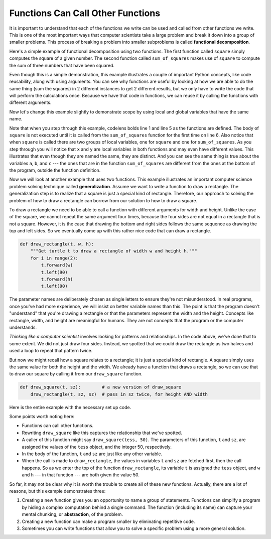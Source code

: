 ..  Copyright (C)  Brad Miller, David Ranum, Jeffrey Elkner, Peter Wentworth, Allen B. Downey, Chris
    Meyers, and Dario Mitchell. Permission is granted to copy, distribute
    and/or modify this document under the terms of the GNU Free Documentation
    License, Version 1.3 or any later version published by the Free Software
    Foundation; with Invariant Sections being Forward, Prefaces, and
    Contributor List, no Front-Cover Texts, and no Back-Cover Texts. A copy of
    the license is included in the section entitled "GNU Free Documentation
    License".

.. qnum::
   :prefix: func-5-
   :start: 1

.. index:: functional decomposition, generalization, abstraction

Functions Can Call Other Functions
----------------------------------

It is important to understand that each of the functions we write can be used and called from other functions we write. This is one of the most important ways that computer scientists take a large problem and break it down into a group of smaller problems. This process of breaking a problem into smaller subproblems is called **functional decomposition**.

Here's a simple example of functional decomposition using two functions. The first function called ``square`` simply computes the square of a given number. The second function called ``sum_of_squares`` makes use of ``square`` to compute the sum of three numbers that have been squared.

.. activecode:: sumofsquares

    def square(i):
        j = i * i
        return j

    def sum_of_squares(x, y, z):
        a = square(x)
        b = square(y)
        c = square(z)

        return a + b + c

    num_1 = -5
    num_2 = 2
    num_3 = 10
    result = sum_of_squares(num_1, num_2, num_3)
    print(result)

    num_4 = -2
    num_5 = 7
    num_6 = 9
    result_2 = sum_of_squares(num_4, num_5, num_6)
    print(result_2)


Even though this is a simple demonstration, this example illustrates a couple of important Python concepts, like code reusability, along with using arguments. You can see why functions are useful by looking at how we are able to do the same thing (sum the squares) in 2 different instances to get 2 different results, but we only have to write the code that will perform the calculations once. Because we have that code in functions, we can reuse it by calling the functions with different arguments.

Now let's change this example slightly to demonstrate scope by using local and global variables that have the same name.

.. codelens:: sumofsquares2

    def square(x):
        y = x * x
        return y

    def sum_of_squares(x, y, z):
        a = square(x)
        b = square(y)
        c = square(z)

        return a + b + c

    a = -5
    b = 2
    c = 10
    result = sum_of_squares(a, b, c)
    print(result)


Note that when you step through this example, codelens bolds line 1 and line 5 as the functions are defined. The body of ``square`` is not executed until it is called from the ``sum_of_squares`` function for the first time on line 6. Also notice that when ``square`` is called there are two groups of local variables, one for ``square`` and one for ``sum_of_squares``. As you step through you will notice that ``x`` and ``y`` are local variables in both functions and may even have different values. This illustrates that even though they are named the same, they are distinct. And you can see the same thing is true about the variables ``a``, ``b``, and ``c`` --- the ones that are in the function ``sum_of_squares`` are different from the ones at the bottom of the program, outside the function definition.

Now we will look at another example that uses two functions. This example illustrates an important computer science problem solving technique called **generalization**. Assume we want to write a function to draw a rectangle. The generalization step is to realize that a square is just a special kind of rectangle. Therefore, our approach to solving the problem of how to draw a rectangle can borrow from our solution to how to draw a square.

To draw a rectangle we need to be able to call a function with different arguments for width and height. Unlike the case of the square, we cannot repeat the same argument four times, because the four sides are not equal in a rectangle that is not a square. However, it is the case that drawing the bottom and right sides follows the same sequence as drawing the top and left sides. So we eventually come up with this rather nice code that can draw a rectangle.


.. code-block:: python

    def draw_rectangle(t, w, h):
        """Get turtle t to draw a rectangle of width w and height h."""
        for i in range(2):
            t.forward(w)
            t.left(90)
            t.forward(h)
            t.left(90)

The parameter names are deliberately chosen as single letters to ensure they're not misunderstood. In real programs, once you've had more experience, we will insist on better variable names than this. The point is that the program doesn't "understand" that you're drawing a rectangle or that the parameters represent the width and the height. Concepts like rectangle, width, and height are meaningful for humans. They are not concepts that the program or the computer understands.

*Thinking like a computer scientist* involves looking for patterns and relationships. In the code above, we've done that to some extent. We did not just draw four sides. Instead, we spotted that we could draw the rectangle as two halves and used a loop to repeat that pattern twice.

But now we might recall how a square relates to a rectangle; it is just a special kind of rectangle. A square simply uses the same value for both the height and the width. We already have a function that draws a rectangle, so we can use that to draw our square by calling it from our ``draw_square`` function.

.. code-block:: python

    def draw_square(t, sz):        # a new version of draw_square
        draw_rectangle(t, sz, sz)  # pass in sz twice, for height AND width

Here is the entire example with the necessary set up code.

.. activecode:: ch04_3
    :nocodelens:

    import turtle

    def draw_rectangle(t, w, h):
        """Get turtle t to draw a rectangle of width w and height h."""
        for i in range(2):
            t.forward(w)
            t.left(90)
            t.forward(h)
            t.left(90)

    def draw_square(t, sz):        # a new version of draw_square
        draw_rectangle(t, sz, sz)

    wn = turtle.Screen()             # Set up the window
    wn.bgcolor("lightgreen")

    tess = turtle.Turtle()           # create tess

    draw_square(tess, 50)

    wn.exitonclick()


Some points worth noting here:

* Functions can call other functions.
* Rewriting ``draw_square`` like this captures the relationship that we've spotted.
* A caller of this function might say ``draw_square(tess, 50)``.  The parameters of this function, ``t`` and ``sz``, are assigned the values of the ``tess`` object, and the integer 50, respectively.
* In the body of the function, ``t`` and ``sz`` are just like any other variable.
* When the call is made to ``draw_rectangle``, the values in variables ``t`` and ``sz`` are fetched first, then the call happens. So as we enter the top of the function ``draw_rectangle``, its variable ``t`` is assigned the ``tess`` object, and ``w`` and ``h`` --- in that function --- are both given the value 50.

So far, it may not be clear why it is worth the trouble to create all of these new functions. Actually, there are a lot of reasons, but this example demonstrates three:

#. Creating a new function gives you an opportunity to name a group of statements. Functions can simplify a program by hiding a complex computation behind a single command. The function (including its name) can capture your mental chunking, or **abstraction**, of the problem.
#. Creating a new function can make a program smaller by eliminating repetitive code.
#. Sometimes you can write functions that allow you to solve a specific problem using a more general solution.